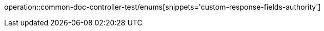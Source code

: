 :doctype: book
:icons: font

[[member-enums]]
operation::common-doc-controller-test/enums[snippets='custom-response-fields-authority']